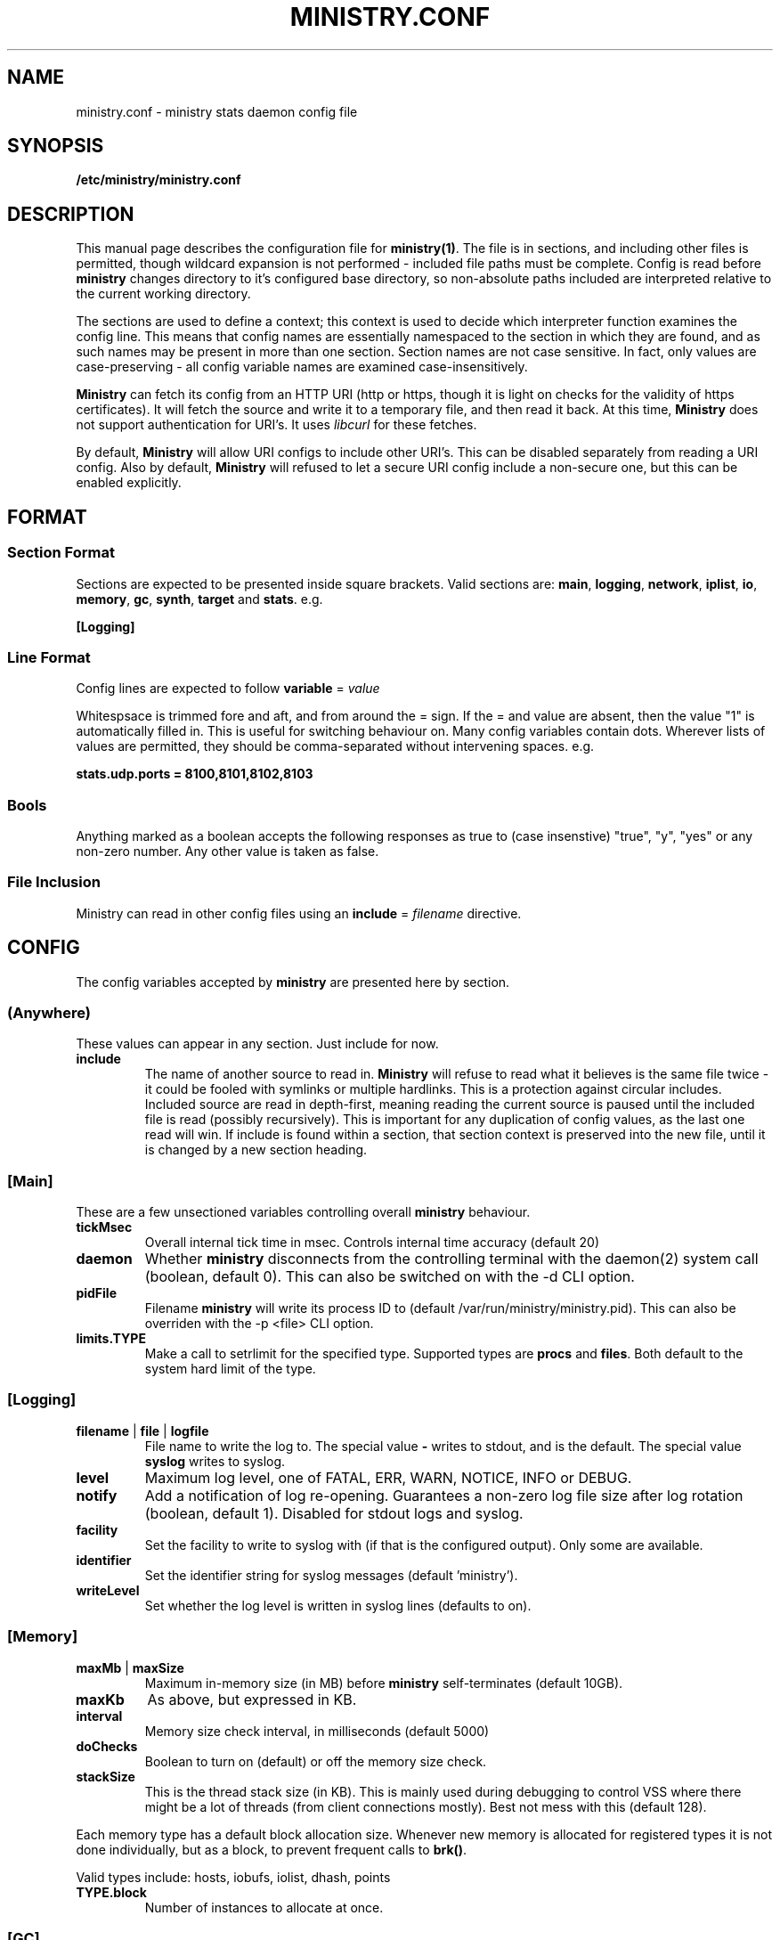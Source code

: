 .\" Ministry config manual page
.TH MINISTRY.CONF "5" "Nov 2015" "Networking Utilities" "Configuration Files"
.SH NAME
ministry.conf \- ministry stats daemon config file
.SH SYNOPSIS
.nf
.BI /etc/ministry/ministry.conf
.fi
.SH DESCRIPTION
.PP
This manual page describes the configuration file for \fBministry(1)\fP.  The file is in sections,
and including other files is permitted, though wildcard expansion is not performed - included file
paths must be complete.  Config is read before \fBministry\fP changes directory to it's configured
base directory, so non-absolute paths included are interpreted relative to the current working
directory.
.PP
The sections are used to define a context; this context is used to decide which interpreter function
examines the config line.  This means that config names are essentially namespaced to the section
in which they are found, and as such names may be present in more than one section.  Section names
are not case sensitive.  In fact, only values are case-preserving - all config variable names are
examined case-insensitively.
.PP
\fBMinistry\fP can fetch its config from an HTTP URI (http or https, though it is light on checks
for the validity of https certificates).  It will fetch the source and write it to a temporary file,
and then read it back.  At this time, \fBMinistry\fP does not support authentication for URI's.  It
uses \fIlibcurl\fP for these fetches.
.PP
By default, \fBMinistry\fP will allow URI configs to include other URI's.  This can be disabled
separately from reading a URI config.  Also by default, \fBMinistry\fP will refused to let a secure
URI config include a non-secure one, but this can be enabled explicitly.
.SH FORMAT
.SS Section Format
.PP
Sections are expected to be presented inside square brackets.  Valid sections are:  \fBmain\fP,
\fBlogging\fP, \fBnetwork\fP, \fBiplist\fP, \fBio\fP, \fBmemory\fP, \fBgc\fP, \fBsynth\fP, \fBtarget\fP
and \fBstats\fP.  e.g.
.PP
\fB[Logging]\fP
.SS Line Format
.PP
Config lines are expected to follow \fBvariable\fP = \fIvalue\fP
.PP
Whitespsace is trimmed fore and aft, and from around the = sign.  If the = and value are absent,
then the value "1" is automatically filled in.  This is useful for switching behaviour on.  Many
config variables contain dots.  Wherever lists of values are permitted, they should be
comma-separated without intervening spaces.  e.g.
.PP
\fBstats.udp.ports = 8100,8101,8102,8103\fP
.SS Bools
.PP
Anything marked as a boolean accepts the following responses as true to (case insenstive) "true",
"y", "yes" or any non-zero number.  Any other value is taken as false.
.SS File Inclusion
Ministry can read in other config files using an \fBinclude\fP = \fIfilename\fP directive.
.SH CONFIG
.PP
The config variables accepted by \fBministry\fP are presented here by section.
.SS (Anywhere)
.PP
These values can appear in any section.  Just include for now.
.TP
\fBinclude\fP
The name of another source to read in.  \fBMinistry\fP will refuse to read what it believes is the
same file twice - it could be fooled with symlinks or multiple hardlinks.  This is a protection
against circular includes.  Included source are read in depth-first, meaning reading the current
source is paused until the included file is read (possibly recursively).  This is important for any
duplication of config values, as the last one read will win.  If include is found within a section,
that section context is preserved into the new file, until it is changed by a new section heading.

.SS [Main]
.PP
These are a few unsectioned variables controlling overall \fBministry\fP behaviour.
.TP
\fBtickMsec\fP
Overall internal tick time in msec.  Controls internal time accuracy (default 20)
.TP
\fBdaemon\fP
Whether \fBministry\fP disconnects from the controlling terminal with the daemon(2) system call
(boolean, default 0).  This can also be switched on with the -d CLI option.
.TP
\fBpidFile\fP
Filename \fBministry\fP will write its process ID to (default /var/run/ministry/ministry.pid).  This
can also be overriden with the -p <file> CLI option.
.TP
\fBlimits.TYPE\fP
Make a call to setrlimit for the specified type.  Supported types are \fBprocs\fP and \fBfiles\fP.
Both default to the system hard limit of the type.

.SS [Logging]
.TP
\fBfilename\fP | \fBfile\fP | \fBlogfile\fP
File name to write the log to.  The special value \fB-\fP writes to stdout, and is the default.  The
special value \fBsyslog\fP writes to syslog.
.TP
\fBlevel\fP
Maximum log level, one of FATAL, ERR, WARN, NOTICE, INFO or DEBUG.
.TP
\fBnotify\fP
Add a notification of log re-opening.  Guarantees a non-zero log file size after log rotation (boolean,
default 1).  Disabled for stdout logs and syslog.
.TP
\fBfacility\fP
Set the facility to write to syslog with (if that is the configured output).  Only some are available.
.TP
\fBidentifier\fP
Set the identifier string for syslog messages (default 'ministry').
.TP
\fBwriteLevel\fP
Set whether the log level is written in syslog lines (defaults to on).

.SS [Memory]
.TP
\fBmaxMb\fP | \fBmaxSize\fP
Maximum in-memory size (in MB) before \fBministry\fP self-terminates (default 10GB).
.TP
\fBmaxKb\fP
As above, but expressed in KB.
.TP
\fBinterval\fP
Memory size check interval, in milliseconds (default 5000)
.TP
\fBdoChecks\fP
Boolean to turn on (default) or off the memory size check.
.TP
\fBstackSize\fP
This is the thread stack size (in KB).  This is mainly used during debugging to control VSS where there
might be a lot of threads (from client connections mostly).  Best not mess with this (default 128).
.PP
Each memory type has a default block allocation size.  Whenever new memory is allocated
for registered types it is not done individually, but as a block, to prevent frequent calls to \fBbrk()\fP.
.PP
Valid types include: hosts, iobufs, iolist, dhash, points
.TP
\fBTYPE.block\fP
Number of instances to allocate at once.

.SS [GC]
.TP
\fBenable\fP
Whether gc is enabled or not (boolean, default 1).
.TP
\fBgcThresh\fP
How many submission cycles a path must lie empty for before it is deleted (default 8640).
.TP
\fBgcGaugeThresh\fP
How many submission cycles a gauge must not be updated for before it is deleted (default 25960).

.SS [Iplist]
.PP
\fBMinistry\fP has the concept of an ordered list of network/single ip addresses.  It uses CIDR notation.
It has the concept of match/miss entries, and a default behaviour.  So it is possible to create a list
to capture 10.0.0.0/8, but not 10.0.0.0/16, except for still capturing 10.0.0.0/24.  The lists are also
used to filter connections and apply metric prefixes.
.PP
Iplist statements finish with a \fBdone\fP statement, and may include the following:
.TP
\fBenable\fP
Turn a list on or off (boolean, default 1).
.TP
\fBdefault\fP
A boolean indicating whether the default behaviour is to match or miss (default miss).
.TP
\fBverbose\fP
A boolean indicating whether the list should be logged out once it has been read (default false).
.TP
\fBhashsize\fP
The hash size for the list.  It is rarely necessary to alter this (default 2003).
.PP
Any Iplist must also include the following:
.TP
\fBname\fP
As Iplists are created separately, then used by different config elements, they are named, and referred
to by name elsewhere.  After config read is complete, these names are matched up to ensure all lists
referred to in config actually exist.  These names must be unique.
.TP
\fBmatch\fP | \fBmiss\fP
A list element.  It expects a CIDR specification.  The /32 is optional on individual addresses.  There is no
maximum number of match/miss statements in one list.
.TP
\fBentry\fP
A list element, as used for prefixing.  It takes two arguments, the first is the CIDR range and second is the
prefix to apply to that range.
.TP
\fBdone\fP
Indicates this list is complete.  Checks are done to make sure it is valid at this point.

.SS [IO]
.PP
\fBMinistry\fP does asynchronous network IO with dedicated threads.  Each outgoing TCP connection has its own
thread to keep track of it, and buffers being sent to multiple targets are tracked separately without copying
by having a separate list of buffers to send for each target.
.TP
\fBsendMsec\fP
Interval, in msec, between checks for any buffers to send (default 11).  Reducing this too low can result in
IO threads spinning quite actively.
.TP
\fBreconnectMsec\fP
Number of msec to wait before attempting to reconnect a dead socket (default 2000).

.SS [Target]
.PP
\fBMinistry\fP shares a lot of code with \fBcarbon-copy\fP and so duplicates its behaviour for describing
network metric targets.  While \fBministry\fP sends to all enabled targets, \fBcarbon-copy\fP has rules for
which metrics to send to which targets.  So the organisation of targets makes a little more sense in the
context of \fBcarbon-copy\fP than \fBministry\fP, but for simplicity (and re-useability of target config
files) the conventions and format at the same.
.PP
The basic principle is that targets are organised into lists of equivalent targets, which will always be
given the same metrics.  This makes handling resilient multi-server targets easier.  There is no reason
a set of targets cannot be several lists of one address each, thus effectively unrelated.  However, all
targets in one list must be of the same type.
.PP
Targets have names, and lists have names.  If no list is given for a target, a new list named after that
target is created, so any reference to lists is fully optional within \fBministry\fP.  All targets must
have a type and a \fBdone\fP statement.  There is no limit to the number of targets, though each target
has a compute cost associated with it.
.TP
\fBname\fP
The name of the target, and the list if no list name is given.
.TP
\fBlist\fP
The (optional) name of the target list this target is part of.  Caution: typos will result in new lists.
\fBMinistry\fP cannot guess when you meant some other list.
.TP
\fBenable\fP
A boolean to control whether this target is used (default 1).
.TP
\fBtype\fP
What type of target this is - it affects the format of message is sent.  Recognised types include: graphite,
coal, opentsdb.
.TP
\fBport\fP
Network port to connect to the target on; if none is supplied then a default is guessed from the type.
.TP
\fBhost\fP
Address or DNS name of the target.  Lookups are made at initial connect time.  \fBMinistry\fP does not
yet support 0-second TTL DNS from the likes of consul which need looking up each time.  Default is localhost.
.TP
\fBmaxWaiting\fP
The maximum number of outstanding network buffers waiting to be sent to this target before new buffers
are dropped (default 1024).
.TP
\fBdone\fP
Signals the end of one target block.

.SS [Stats]
.TP
\fBthresholds\fP
A list of integer percentage values to generate thresholds at.  Must be 0 < x < 100.
.PP
In addition to regular thresholds and calculated values, \fBMinistry\fP can produce other sample-moment based
statistics: standard deviation, skewness and kurtosis.  It does not do this by default, and has a minimum points
check to avoid producing relatively meaningless stats about a half-dozen data points.  It also can match paths
against a whitelist/blacklist regex check - a series of expressions defining whether a path is in or out of the
list of paths receiving moments processing.
.TP
\fBmoments.enable\fP
Enable or disable moments processing (boolean, defaults to 0)
.TP
\fBmoments.minimum\fP
Set the minimum point count in stats to trigger moment calculations (default is 30)
.TP
\fBmoments.whitelist\fP, \fBmoments.blacklist\fP
A set of regular expressions to control moments calculation.  Each can appear multiple times.  The order of the
list is preserved and paths are checked against it in order, to decide if they should or should not have this
processing done.  This will have a performance impact on new path creation for stats paths, depending on the
number and nature of the expressions.
.TP
\fBmoments.fallbackMatch\fP
Set whether matching no regexes results in overall match or no match (default is to match)
.PP
The rest of these are of the form stats.XXX, adder.XXX, gauge.XXX or self.XXX, affecting the behaviour of
stats reporting, adder reporting, gauge reporting or self reporting.
.TP
\fBTYPE.threads\fP
How many reporting threads to run (not used for self) (default 2)
.TP
\fBTYPE.enable\fP
Enable or disable this reporting (boolean, defaults to 1 for all)
.TP
\fBTYPE.size\fP
Hashsize information for this type.  Not used for self.  Tells \fBministry\fP how to size the hash table
for metrics.  The number of metrics can exceed this size, but it can result in performance deteriorating.
There are five set values: \fBtiny\fP, \fBsmall\fP, \fBmedium\fP, \fBlarge\fP, and \fBxlarge\fP.  It can
also accept a number, which is taken as the hash table size.  Prime numbers are recommended here, despite
the apparent memory-friendly attraction of powers of two (that results in poor hashing behaviour, as the
hash function does limited bit-mixing).  Each type's hash size defaults to the global value.  If all three
are set, then the global value is not used anywhere.
.TP
\fBTYPE.prefix\fP
Prefix string for all metrics of this type.  (defaults:  stats.timers., (blank), stats.gauges. and
stats.ministry.)
.TP
\fBTYPE.period\fP
Reporting interval, in msec.  (default 10000 for all)
.TP
\fBTYPE.offset\fP
Reporting delay, in msec.  \fBMinistry\fP's timing loop aligns reporting intervals to the clock, so,
e.g. 10 second reporting would occur on 10-second boundaries.  The delay must be less than the period
and is used to offset reporting into that interval.  This is useful when systems report data to
\fBministry\fP on their own timing cycle but metrics may or may not make it into a given interval.
So if a reporting system submits adder data every 10 seconds, and \fBministry\fP reports every 10
seconds, it might be prudent to set an offset of 3 or 4 seconds, so that all data for the interval
is in and recorded by the interval is closed (defaults are 0 for all).

.SS [Network]
.TP
\fBtimeout\fP
Number of seconds a client connection must have been silent for before being considered dead.
.TP
\fBrcvTmout\fP
Number of seconds to set on UDP sockets for SO_RCVTIMEO (prevents receive blocking indefinitely).
.PP
Prefixing specific hosts is configured by IP address (not hostname - reverse lookups are not done).
Hostnames are looked up and first IPv4 address taken.  Networks are expected as a.b.c.d/x (where the
specified address is not the base of the network, the masking will select the network base, so
127.0.3.1/8 is the same as 127.0.0.0/8.  The argument should have a space separating the host
specifier and the prefix.  The prefix should have a trailing . but will be given one if absent.
This prefix is prepended to incoming paths at time of network read and so any later behaviour will
need to account for it.  This config key can be repeated.  \fBNote, this does not work for UDP
packets - the mechanism would be very DoS'able.\fP
.TP
\fBprefixList\fP
The named prefix list to apply.
.PP
Filtering is done at TCP connect time.  A filter Iplist is created and named for use.  The assumption
is that matches are allowed, and misses rejected.  See the \fI[Iplist]\fP section for details on how
to create and order an Iplist.
.TP
\fBfilterList\fP
The named filter list to apply.
.PP
All remaining network variables are of the form stats.XXX, compat.XXX, gauge.XXX or adder.XXX, pertaining
to new-style stats ports, statsd-compatible ports, new-style gauge ports or new-style adder ports.
.TP
\fBTYPE.enable\fP
Enable or disable this type of collection (boolean, defaults to 1 for all).
.TP
\fBTYPE.tcp.backlog\fP
Backlog for incoming TCP connections (default 32).
.TP
\fBTYPE.udp.checks\fP
Perform blacklist/whitelist checks and prefixing on UDP for this type.
.PP
Everything after this is of the form TYPE.udp.XXX or TYPE.tcp.XXX, pertaining to either UDP ports
or TCP ports respectively.
.TP
\fBTYPE.PROTO.bind\fP
Bind address for this type and protocol - must be a local IP address (default IPADDR_ANY)
.TP
\fBTYPE.PROTO.enable\fP
Enable or disable his protocol for this type of collection (boolean, defaults to 1).
.TP
\fBTYPE.PROTO.port\fP
A list of listen ports, comma separated.  By default, statsd-compatible listens on 8125, the default
statsd port, new-style stats is on 9125 and new-style adder is on 9225.
.PP
\fBMinistry\fP no longer uses one thread per TCP connection.  Instead it pools connections onto a set
number of threads.  Each thread has a maximum number of possible connections.  They are assigned by
hashing on source IP/port.  This can lead to degenerate conditions of uneven load, but this is rather
unlikely.  When a thread can take no more connections, that connection is rejected.  A client might
then reconnect but is likely to get given a new port, probably hitting a different thread.
.PP
So to assess how many threads to use, perform the following calculation:
.PP
\fIthreads\fP = ( \fImax-connections\fP ) / ( \fIpollMax\fB * 0.8 )
.PP
The 0.8 is to allow for uneven hashing.
.PP
This does not change the UDP listener behaviour of one thread per port.
.TP
\fBTYPE.tcp.threads\fI
How many threads in the pool for listening for each type.  Defaults are stats:60, adder:30, gauge:10,
compat:20.
.TP
.\fPpollMax\fB
Max connections to a TCP listener thread (default 128).

.SS [Synth]
.PP
Synthetic metrics are derived from submitted metrics and calculated at the point of downstream
metric generation.  The generating function has two phases, gathering and calculation.  After it
has gathered the metrics from the paths (allowing new data to accrue) it then performs synthetic
metric calculations.
.PP
Synthetics config comes in blocks, terminated by 'done' on a line on its own.  Each must have a
target path and at least one source (some operations need two), and an operation specifier.  There
may also be a static factor applied to the metric (this makes percentages easy to generator - just
set factor to 100).
.PP
There is no limit to the number of synthetics that are specified.  They do not take wildcards
(ministry has no wildcard search mechanism and it would be astonishingly expensive in large data
sets - it would have to check what matched every submission interval).
.TP
\fBtarget\fP
The metric path to create.
.TP
\fBsource\fP
A source path to take values from.
.TP
\fBoperation\fP
Operation to perform.  One of sum, diff, ratio, min, max, spread, mean, meanIf, count or active.
.TP
\fBfactor\fP
A double precision number that the synthetic metric value is multiplied by.  Default 1.
.TP
\fBdone\fP
No value - signifies the end of the synthetic block.  Error checking on source count is performed
when this config line is found.  Subsequent lines are taken to be a new synthetic block.
.SS Synthetic Operation Types
.TP
\fBsum\fP
The sum of the values of all source metrics.
.TP
\fBdiff\fP
The value of second metric is subtracted from the value of the first.
.TP
\fBratio\fP
The value of the first metric is divided by the value of the second (or zero if the second metric
value is zero).
.TP
\fBmin\fP
The lowest of all source metric values.
.TP
\fBmax\fP
The highest of all source metric values.
.TP
\fBspread\fP
The gap between the highest and lowest source metric values.
.TP
\fBmean\fP
The arithmetic mean of the values of all source metrics.
.TP
\fBmeanIf\fP
The mean of values that were presented in this period, rather than all configured.
.TP
\fBcount\fP
The number of source metrics with a non-zero value.
.TP
\fBactive\fP
Returns 0 or 1 depending on whether any data points were present.
.SH SEE ALSO
.BR ministry (1)
.SH AUTHOR
\fBMinistry\fP is written and maintained by John Denholm, Sky Betting And Gaming.
